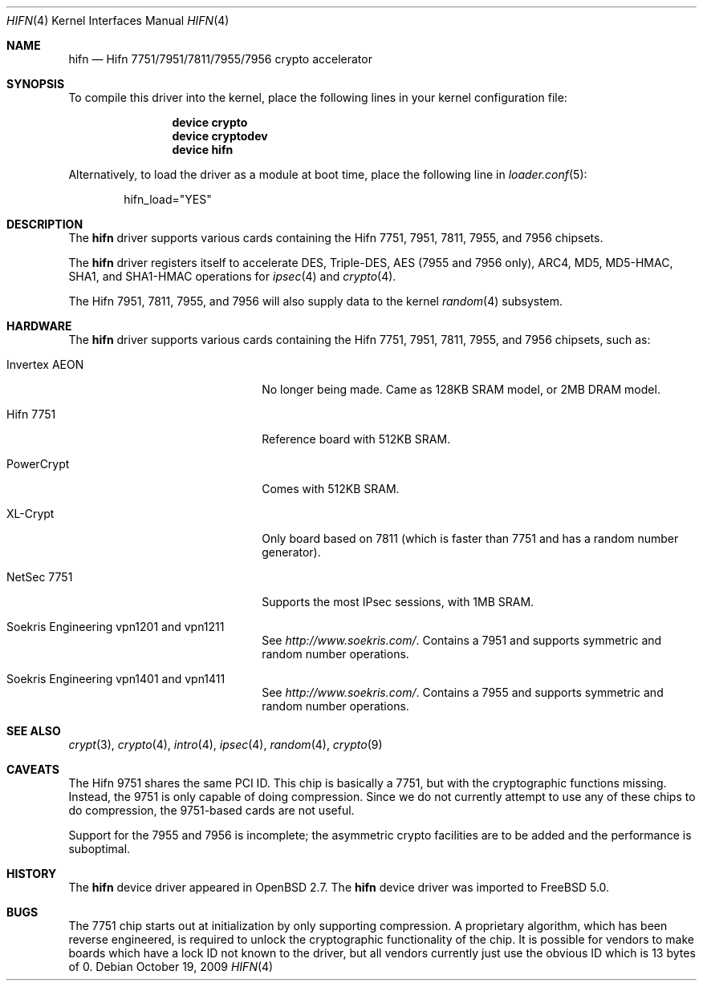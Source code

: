.\"	$OpenBSD: hifn.4,v 1.32 2002/09/26 07:55:40 miod Exp $
.\"
.\" Copyright (c) 2000 Theo de Raadt
.\" All rights reserved.
.\"
.\" Redistribution and use in source and binary forms, with or without
.\" modification, are permitted provided that the following conditions
.\" are met:
.\" 1. Redistributions of source code must retain the above copyright
.\"    notice, this list of conditions and the following disclaimer.
.\" 2. Redistributions in binary form must reproduce the above copyright
.\"    notice, this list of conditions and the following disclaimer in the
.\"    documentation and/or other materials provided with the distribution.
.\"
.\" THIS SOFTWARE IS PROVIDED BY THE AUTHOR ``AS IS'' AND ANY EXPRESS OR
.\" IMPLIED WARRANTIES, INCLUDING, BUT NOT LIMITED TO, THE IMPLIED
.\" WARRANTIES OF MERCHANTABILITY AND FITNESS FOR A PARTICULAR PURPOSE ARE
.\" DISCLAIMED.  IN NO EVENT SHALL THE AUTHOR BE LIABLE FOR ANY DIRECT,
.\" INDIRECT, INCIDENTAL, SPECIAL, EXEMPLARY, OR CONSEQUENTIAL DAMAGES
.\" (INCLUDING, BUT NOT LIMITED TO, PROCUREMENT OF SUBSTITUTE GOODS OR
.\" SERVICES; LOSS OF USE, DATA, OR PROFITS; OR BUSINESS INTERRUPTION)
.\" HOWEVER CAUSED AND ON ANY THEORY OF LIABILITY, WHETHER IN CONTRACT,
.\" STRICT LIABILITY, OR TORT (INCLUDING NEGLIGENCE OR OTHERWISE) ARISING IN
.\" ANY WAY OUT OF THE USE OF THIS SOFTWARE, EVEN IF ADVISED OF THE
.\" POSSIBILITY OF SUCH DAMAGE.
.\"
.\" $FreeBSD: src/share/man/man4/hifn.4,v 1.8.2.2.8.1 2012/03/03 06:15:13 kensmith Exp $
.\"
.Dd October 19, 2009
.Dt HIFN 4
.Os
.Sh NAME
.Nm hifn
.Nd Hifn 7751/7951/7811/7955/7956 crypto accelerator
.Sh SYNOPSIS
To compile this driver into the kernel,
place the following lines in your
kernel configuration file:
.Bd -ragged -offset indent
.Cd "device crypto"
.Cd "device cryptodev"
.Cd "device hifn"
.Ed
.Pp
Alternatively, to load the driver as a
module at boot time, place the following line in
.Xr loader.conf 5 :
.Bd -literal -offset indent
hifn_load="YES"
.Ed
.Sh DESCRIPTION
The
.Nm
driver supports various cards containing the Hifn 7751, 7951,
7811, 7955, and 7956 chipsets.
.Pp
The
.Nm
driver registers itself to accelerate DES, Triple-DES,
AES (7955 and 7956 only), ARC4, MD5,
MD5-HMAC, SHA1, and SHA1-HMAC operations for
.Xr ipsec 4
and
.Xr crypto 4 .
.Pp
The Hifn
.Tn 7951 ,
.Tn 7811 ,
.Tn 7955 ,
and
.Tn 7956
will also supply data to the kernel
.Xr random 4
subsystem.
.Sh HARDWARE
The
.Nm
driver supports various cards containing the Hifn 7751, 7951,
7811, 7955, and 7956
chipsets, such as:
.Bl -tag -width namenamenamena -offset indent
.It Invertex AEON
No longer being made.
Came as 128KB SRAM model, or 2MB DRAM model.
.It Hifn 7751
Reference board with 512KB SRAM.
.It PowerCrypt
Comes with 512KB SRAM.
.It XL-Crypt
Only board based on 7811 (which is faster than 7751 and has
a random number generator).
.It NetSec 7751
Supports the most IPsec sessions, with 1MB SRAM.
.It Soekris Engineering vpn1201 and vpn1211
See
.Pa http://www.soekris.com/ .
Contains a 7951 and supports symmetric and random number operations.
.It Soekris Engineering vpn1401 and vpn1411
See
.Pa http://www.soekris.com/ .
Contains a 7955 and supports symmetric and random number operations.
.El
.Sh SEE ALSO
.Xr crypt 3 ,
.Xr crypto 4 ,
.Xr intro 4 ,
.Xr ipsec 4 ,
.Xr random 4 ,
.Xr crypto 9
.Sh CAVEATS
The Hifn 9751 shares the same PCI ID.
This chip is basically a 7751, but with the cryptographic functions missing.
Instead, the 9751 is only capable of doing compression.
Since we do not currently attempt to use any of these chips to do
compression, the 9751-based cards are not useful.
.Pp
Support for the 7955 and 7956 is incomplete; the asymmetric crypto
facilities are to be added and the performance is suboptimal.
.Sh HISTORY
The
.Nm
device driver appeared in
.Ox 2.7 .
The
.Nm
device driver was imported to
.Fx 5.0 .
.Sh BUGS
The 7751 chip starts out at initialization by only supporting compression.
A proprietary algorithm, which has been reverse engineered, is required to
unlock the cryptographic functionality of the chip.
It is possible for vendors to make boards which have a lock ID not known
to the driver, but all vendors currently just use the obvious ID which is
13 bytes of 0.
